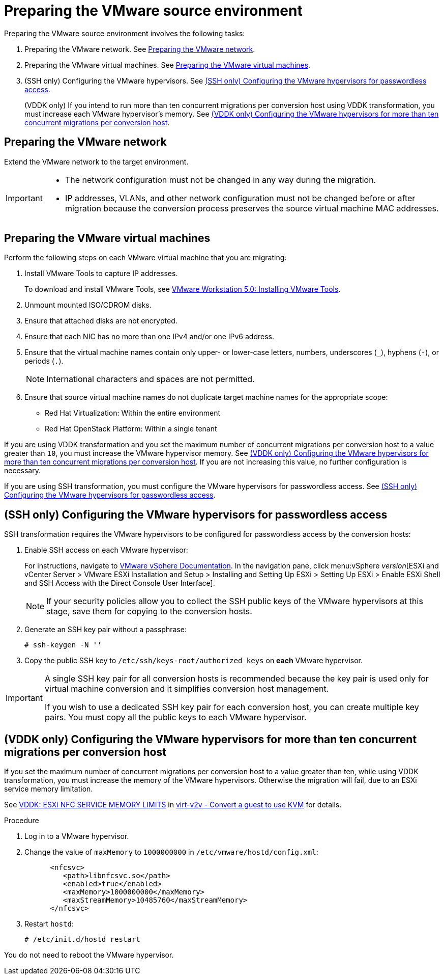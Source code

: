 // Module included in the following assemblies:
// assembly_Preparing_the_environment_for_migration.adoc
[id="Preparing_the_vmware_source_environment"]
= Preparing the VMware source environment

Preparing the VMware source environment involves the following tasks:

. Preparing the VMware network. See xref:Preparing_the_vmware_network[].
. Preparing the VMware virtual machines. See xref:Preparing_the_source_virtual_machines[].
. (SSH only) Configuring the VMware hypervisors. See xref:Configuring_the_vmware_hypervisors_for_ssh_transformation[].
+
(VDDK only) If you intend to run more than ten concurrent migrations per conversion host using VDDK transformation, you must increase each VMware hypervisor's memory. See xref:Increasing_esxi_memory_for_vddk_transformation[].

[id="Preparing_the_vmware_network"]
== Preparing the VMware network

Extend the VMware network to the target environment.

[IMPORTANT]
====
* The network configuration must not be changed in any way during the migration.
* IP addresses, VLANs, and other network configuration must not be changed before or after migration because the conversion process preserves the source virtual machine MAC addresses.
====

[id="Preparing_the_source_virtual_machines"]
== Preparing the VMware virtual machines

Perform the following steps on each VMware virtual machine that you are migrating:

. Install VMware Tools to capture IP addresses.
+
To download and install VMware Tools, see link:https://www.vmware.com/support/ws5/doc/new_guest_tools_ws.html[VMware Workstation 5.0: Installing VMware Tools].

. Unmount mounted ISO/CDROM disks.
. Ensure that attached disks are not encrypted.
. Ensure that each NIC has no more than one IPv4 and/or one IPv6 address.
. Ensure that the virtual machine names contain only upper- or lower-case letters, numbers, underscores (`_`), hyphens (`-`), or periods (`.`).
+
[NOTE]
====
International characters and spaces are not permitted.
====

. Ensure that source virtual machine names do not duplicate target machine names for the appropriate scope:

* Red Hat Virtualization: Within the entire environment
* Red Hat OpenStack Platform: Within a single tenant

If you are using VDDK transformation and you set the maximum number of concurrent migrations per conversion host to a value greater than `10`, you must increase the VMware hypervisor memory. See xref:Increasing_esxi_memory_for_vddk_transformation[]. If you are not increasing this value, no further configuration is necessary.

If you are using SSH transformation, you must configure the VMware hypervisors for passwordless access. See xref:Configuring_the_vmware_hypervisors_for_ssh_transformation[].

[id="Configuring_the_vmware_hypervisors_for_ssh_transformation"]
== (SSH only) Configuring the VMware hypervisors for passwordless access

SSH transformation requires the VMware hypervisors to be configured for passwordless access by the conversion hosts:

. Enable SSH access on each VMware hypervisor:
+
For instructions, navigate to link:https://docs.vmware.com/en/VMware-vSphere/index.html[VMware vSphere Documentation]. In the navigation pane, click menu:vSphere _version_[ESXi and vCenter Server > VMware ESXi Installation and Setup > Installing and Setting Up ESXi > Setting Up ESXi > Enable ESXi Shell and SSH Access with the Direct Console User Interface].
+
[NOTE]
====
If your security policies allow you to collect the SSH public keys of the VMware hypervisors at this stage, save them for copying to the conversion hosts.
====

. Generate an SSH key pair without a passphrase:
+
[options="nowrap" subs="+quotes,verbatim"]
----
# ssh-keygen -N ''
----

. Copy the public SSH key to `/etc/ssh/keys-root/authorized_keys` on *each* VMware hypervisor.

[IMPORTANT]
====
A single SSH key pair for all conversion hosts is recommended because the key pair is used only for virtual machine conversion and it simplifies conversion host management.

If you wish to use a dedicated SSH key pair for each conversion host, you can create multiple key pairs. You must copy all the public keys to each VMware hypervisor.
====

[id="Increasing_esxi_memory_for_vddk_transformation"]
== (VDDK only) Configuring the VMware hypervisors for more than ten concurrent migrations per conversion host

If you set the maximum number of concurrent migrations per conversion host to a value greater than ten, while using VDDK transformation, you must increase the memory of the VMware hypervisors. Otherwise the migration will fail, due to an ESXi service memory limitation.

See link:http://libguestfs.org/virt-v2v.1.html#vddk:-esxi-nfc-service-memory-limits[VDDK: ESXi NFC SERVICE MEMORY LIMITS] in link:http://libguestfs.org/virt-v2v.1.html[virt-v2v - Convert a guest to use KVM] for details.

.Procedure

. Log in to a VMware hypervisor.
. Change the value of `maxMemory` to `1000000000` in `/etc/vmware/hostd/config.xml`:
+
[options="nowrap" subs="+quotes,verbatim"]
----
      <nfcsvc>
         <path>libnfcsvc.so</path>
         <enabled>true</enabled>
         <maxMemory>1000000000</maxMemory>
         <maxStreamMemory>10485760</maxStreamMemory>
      </nfcsvc>
----

. Restart `hostd`:
+
[options="nowrap" subs="+quotes,verbatim"]
----
# /etc/init.d/hostd restart
----

You do not need to reboot the VMware hypervisor.
